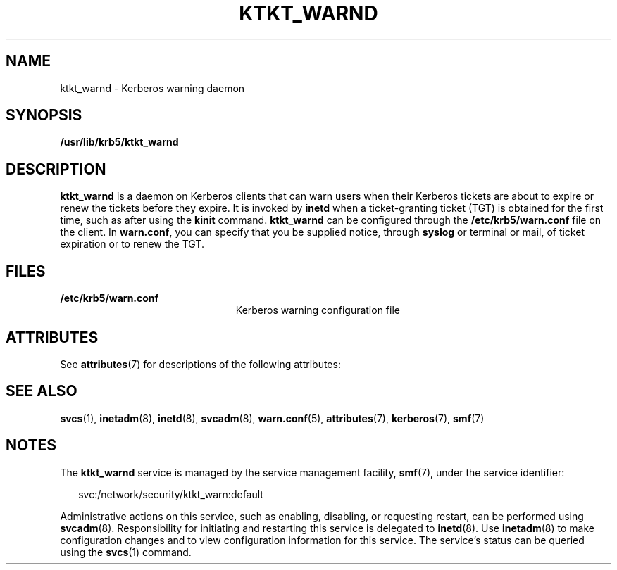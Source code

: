 '\" te
.\" Copyright 1987, 1989 by the Student Information Processing Board of the Massachusetts Institute of Technology.  For copying and distribution information,  please see the file kerberosv5/mit-sipb-copyright.h.
.\" Portions Copyright (c) 2004, Sun Microsystems, Inc.  All Rights Reserved
.\" The contents of this file are subject to the terms of the Common Development and Distribution License (the "License").  You may not use this file except in compliance with the License.
.\" You can obtain a copy of the license at usr/src/OPENSOLARIS.LICENSE or http://www.opensolaris.org/os/licensing.  See the License for the specific language governing permissions and limitations under the License.
.\" When distributing Covered Code, include this CDDL HEADER in each file and include the License file at usr/src/OPENSOLARIS.LICENSE.  If applicable, add the following below this CDDL HEADER, with the fields enclosed by brackets "[]" replaced with your own identifying information: Portions Copyright [yyyy] [name of copyright owner]
.TH KTKT_WARND 8 "Mar 21, 2005"
.SH NAME
ktkt_warnd \- Kerberos warning daemon
.SH SYNOPSIS
.LP
.nf
\fB/usr/lib/krb5/ktkt_warnd\fR
.fi

.SH DESCRIPTION
.sp
.LP
\fBktkt_warnd\fR is a daemon on Kerberos clients that can warn users when their
Kerberos tickets are about to expire or renew the tickets before they expire.
It is invoked by \fBinetd\fR when a ticket-granting ticket (TGT) is obtained
for the first time, such as after using the \fBkinit\fR command.
\fBktkt_warnd\fR can be configured through the \fB/etc/krb5/warn.conf\fR file
on the client. In \fBwarn.conf\fR, you can specify that you be supplied notice,
through \fBsyslog\fR or terminal or mail, of ticket expiration or to renew the
TGT.
.SH FILES
.sp
.ne 2
.na
\fB\fB/etc/krb5/warn.conf\fR\fR
.ad
.RS 23n
Kerberos warning configuration file
.RE

.SH ATTRIBUTES
.sp
.LP
See \fBattributes\fR(7) for descriptions of the following attributes:
.sp

.sp
.TS
box;
c | c
l | l .
ATTRIBUTE TYPE	ATTRIBUTE VALUE
_
Interface Stability	Evolving
.TE

.SH SEE ALSO
.sp
.LP
\fBsvcs\fR(1), \fBinetadm\fR(8), \fBinetd\fR(8), \fBsvcadm\fR(8),
\fBwarn.conf\fR(5), \fBattributes\fR(7), \fBkerberos\fR(7), \fBsmf\fR(7)
.SH NOTES
.sp
.LP
The \fBktkt_warnd\fR service is managed by the service management facility,
\fBsmf\fR(7), under the service identifier:
.sp
.in +2
.nf
svc:/network/security/ktkt_warn:default
.fi
.in -2
.sp

.sp
.LP
Administrative actions on this service, such as enabling, disabling, or
requesting restart, can be performed using \fBsvcadm\fR(8). Responsibility for
initiating and restarting this service is delegated to \fBinetd\fR(8). Use
\fBinetadm\fR(8) to make configuration changes and to view configuration
information for this service. The service's status can be queried using the
\fBsvcs\fR(1) command.
